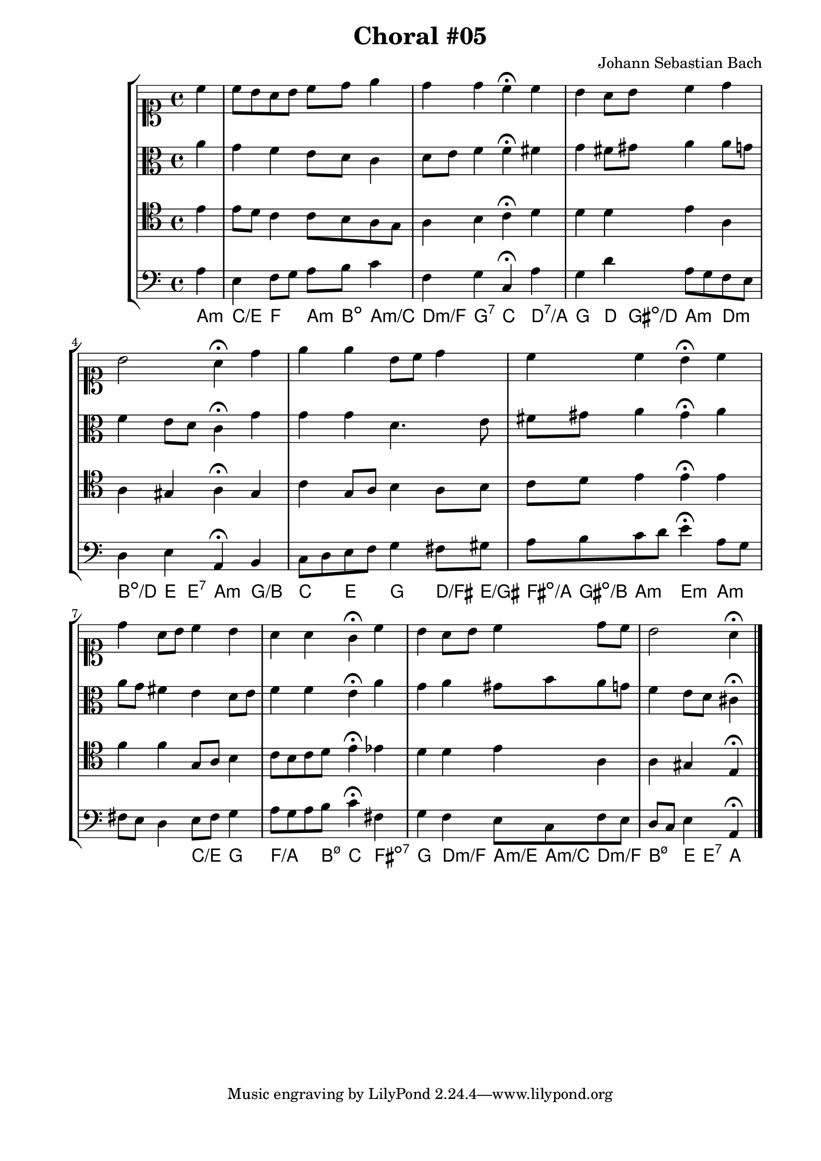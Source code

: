 \header {
  title = "Choral #05"
  composer = "Johann Sebastian Bach"
}

\score {
  \new StaffGroup <<
    <<
      %% "SOPRANO"
      \new Staff {
        \clef soprano
        \relative c'' {
          \partial 4
          c
          c8 b a b c d e4
          d d c^\fermata c
          b a8 b c4 d
          b2 a4^\fermata d
          e e b8 c d4
          c c b^\fermata c
          d a8 b c4 b
          a a g^\fermata c
          b a8 b c4 d8 c
          b2 a4^\fermata
          \bar "|."
        }
      }

      %% "CONTRALTO"
      \new Staff {
        \clef alto
        \relative c'' {
          \partial 4 
          a
          g f e8 d c4
          d8 e f4 f^\fermata fis
          g fis8 gis a4 a8 g
          f4 e8 d c4^\fermata g'
          g g d4. e8
          fis gis a4 gis^\fermata a
          a8 g fis4 e d8 e
          f4 f e^\fermata a
          g a gis8 b a g
          f4 e8 d cis4^\fermata
          \bar "|."
        }
      }

      %% "TENOR"
      \new Staff {
        \clef tenor
        \relative c' {
          \partial 4
          e
          e8 d c4 c8 b a g
          a4 b c^\fermata d
          d d e a,
          a gis a^\fermata gis
          c g8 a b4 a8 b
          c d e4 e^\fermata e
          f f g,8 a b4
          c8 b c d e4^\fermata ees
          d d e a,
          a gis e^\fermata
          \bar "|."
        }
      }

      %% "BAIXO"
      \new Staff {
        \clef bass
        \relative c' {
          \partial 4
          a
          e f8 g a b c4
          f, g c,^\fermata a'
          g d' a8 g f e
          d4 e a,^\fermata b
          c8 d e f g4 fis8 gis
          a b c d e4^\fermata a,8 g
          fis e d4 e8 fis g4
          a8 g a b c4^\fermata fis,
          g f e8 c f e
          d c e4 a,^\fermata
          \bar "|."
        }
      }
      \new ChordNames \with {
        \override BarLine #'bar-size = #0
        voltaOnThisStaff = ##t
        \consists Bar_engraver
        \consists "Volta_engraver"
      }
      {
        \chordmode {
          a4:m
          c/e f a8:m b:dim a4:m/c
          d:m/f g:7 c d:7/a
          g d8 gis:dim/d a4:m d:m
          b:dim/d e8 e:7 a4:m g/b
          c e g d8/fis e/gis
          fis:dim/a gis:dim/b a4:m e:m a:m
          %% dúvida nos acordes suprimidos
          s s c/e g
          f4./a b8:m7.5- c4 fis:dim7
          g d:m/f a8:m/e a:m/c d4:m/f
          b:m7.5- e8 e:7 a4
        }
      }
    >>
  >>
}
\paper {
  #(set-paper-size "a4")
  line-width = 17.5\cm
  bottom-margin = 1.5\cm
  left-margin = 2\cm
  print-page-number = ##t
  ragged-last-bottom = ##t
}
